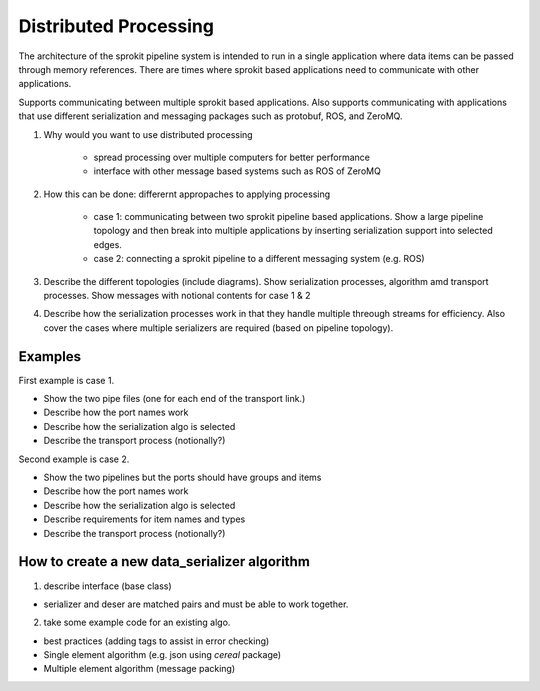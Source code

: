

Distributed Processing
=============================

The architecture of the sprokit pipeline system is intended to run in a single application where data items
can be passed through memory references. There are times where sprokit based applications need to communicate 
with other applications.

Supports communicating between multiple sprokit based applications.
Also supports communicating with applications that use different serialization and messaging packages such as protobuf, ROS, and ZeroMQ.

1) Why would you want to use distributed processing

    - spread processing over multiple computers for better performance
    - interface with other message based systems such as ROS of ZeroMQ

2) How this can be done: differernt appropaches to applying processing

    - case 1: communicating between two sprokit pipeline based applications. Show a large pipeline topology and then break into multiple applications by inserting serialization support into selected edges.
    - case 2: connecting a sprokit pipeline to a different messaging system (e.g. ROS)

3) Describe the different topologies (include diagrams). Show serialization processes, algorithm amd transport processes. Show messages with notional contents for case 1 & 2

4) Describe how the serialization processes work in that they handle multiple threough streams for efficiency. Also cover the cases where multiple serializers are required (based on pipeline topology).

Examples
---------

First example is case 1.

- Show the two pipe files (one for each end of the transport link.)
- Describe how the port names work
- Describe how the serialization algo is selected
- Describe the transport process (notionally?)

Second example is case 2.

- Show the two pipelines but the ports should have groups and items
- Describe how the port names work
- Describe how the serialization algo is selected
- Describe requirements for item names and types
- Describe the transport process (notionally?)


How to create a new data_serializer algorithm
----------------------------------------------

1) describe interface (base class)

- serializer and deser are matched pairs and must be able to work together.

2) take some example code for an existing algo.

- best practices (adding tags to assist in error checking)
- Single element algorithm (e.g. json using *cereal* package)
- Multiple element algorithm (message packing)



